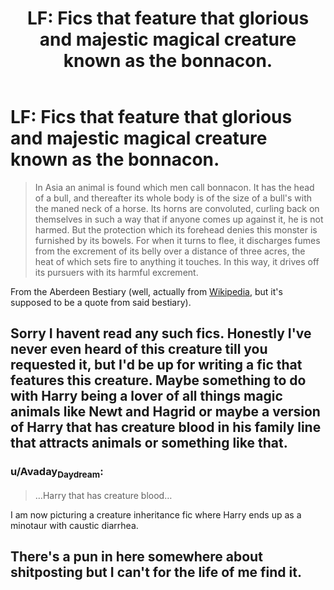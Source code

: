 #+TITLE: LF: Fics that feature that glorious and majestic magical creature known as the bonnacon.

* LF: Fics that feature that glorious and majestic magical creature known as the bonnacon.
:PROPERTIES:
:Author: Avaday_Daydream
:Score: 8
:DateUnix: 1570016922.0
:DateShort: 2019-Oct-02
:FlairText: Request
:END:
#+begin_quote
  In Asia an animal is found which men call bonnacon. It has the head of a bull, and thereafter its whole body is of the size of a bull's with the maned neck of a horse. Its horns are convoluted, curling back on themselves in such a way that if anyone comes up against it, he is not harmed. But the protection which its forehead denies this monster is furnished by its bowels. For when it turns to flee, it discharges fumes from the excrement of its belly over a distance of three acres, the heat of which sets fire to anything it touches. In this way, it drives off its pursuers with its harmful excrement.
#+end_quote

From the Aberdeen Bestiary (well, actually from [[https://en.wikipedia.org/wiki/Bonnacon][Wikipedia]], but it's supposed to be a quote from said bestiary).


** Sorry I havent read any such fics. Honestly I've never even heard of this creature till you requested it, but I'd be up for writing a fic that features this creature. Maybe something to do with Harry being a lover of all things magic animals like Newt and Hagrid or maybe a version of Harry that has creature blood in his family line that attracts animals or something like that.
:PROPERTIES:
:Author: Myflame_shinesbright
:Score: 4
:DateUnix: 1570018168.0
:DateShort: 2019-Oct-02
:END:

*** u/Avaday_Daydream:
#+begin_quote
  ...Harry that has creature blood...
#+end_quote

I am now picturing a creature inheritance fic where Harry ends up as a minotaur with caustic diarrhea.
:PROPERTIES:
:Author: Avaday_Daydream
:Score: 5
:DateUnix: 1570019190.0
:DateShort: 2019-Oct-02
:END:


** There's a pun in here somewhere about shitposting but I can't for the life of me find it.
:PROPERTIES:
:Author: DeliSoupItExplodes
:Score: 2
:DateUnix: 1570019051.0
:DateShort: 2019-Oct-02
:END:
